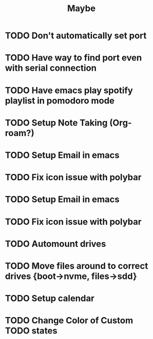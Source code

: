 #+title: Maybe
* TODO Don't automatically set port
* TODO Have way to find port even with serial connection
* TODO Have emacs play spotify playlist in pomodoro mode
* TODO Setup Note Taking (Org-roam?)
* TODO Setup Email in emacs
* TODO Fix icon issue with polybar
* TODO Setup Email in emacs
* TODO Fix icon issue with polybar
* TODO Automount drives
* TODO Move files around to correct drives {boot->nvme, files->sdd}
* TODO Setup calendar
:LOGBOOK:
CLOCK: [2022-09-25 Sun 17:08]--[2022-09-25 Sun 17:20] =>  0:12
:END:
* TODO Change Color of Custom TODO states
